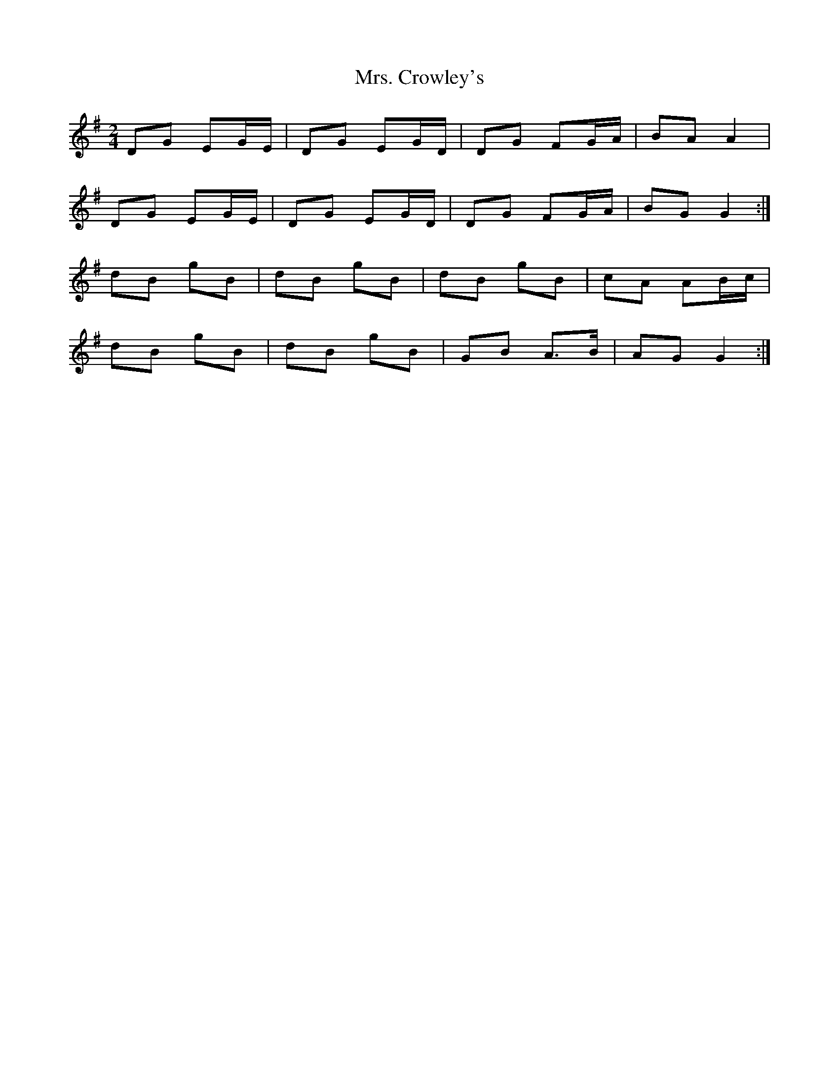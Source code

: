 X: 1
T: Mrs. Crowley's
Z: nobu
S: https://thesession.org/tunes/1833#setting1833
R: polka
M: 2/4
L: 1/8
K: Gmaj
DG EG/E/ | DG EG/D/ | DG FG/A/ | BA A2 |
DG EG/E/ | DG EG/D/ | DG FG/A/ | BG G2 :|
dB gB | dB gB | dB gB | cA AB/c/ |
dB gB | dB gB | GB A>B | AG G2 :|
